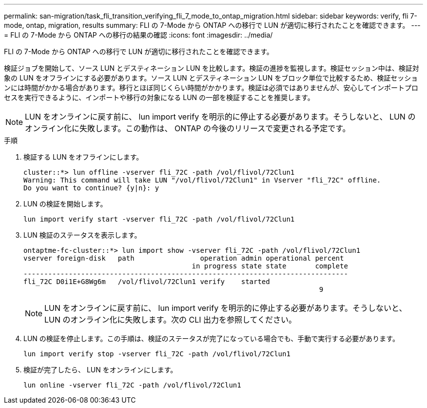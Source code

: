 ---
permalink: san-migration/task_fli_transition_verifying_fli_7_mode_to_ontap_migration.html 
sidebar: sidebar 
keywords: verify, fli 7-mode, ontap, migration, results 
summary: FLI の 7-Mode から ONTAP への移行で LUN が適切に移行されたことを確認できます。 
---
= FLI の 7-Mode から ONTAP への移行の結果の確認
:icons: font
:imagesdir: ../media/


[role="lead"]
FLI の 7-Mode から ONTAP への移行で LUN が適切に移行されたことを確認できます。

検証ジョブを開始して、ソース LUN とデスティネーション LUN を比較します。検証の進捗を監視します。検証セッション中は、検証対象の LUN をオフラインにする必要があります。ソース LUN とデスティネーション LUN をブロック単位で比較するため、検証セッションには時間がかかる場合があります。移行とほぼ同じくらい時間がかかります。検証は必須ではありませんが、安心してインポートプロセスを実行できるように、インポートや移行の対象になる LUN の一部を検証することを推奨します。

[NOTE]
====
LUN をオンラインに戻す前に、 lun import verify を明示的に停止する必要があります。そうしないと、 LUN のオンライン化に失敗します。この動作は、 ONTAP の今後のリリースで変更される予定です。

====
.手順
. 検証する LUN をオフラインにします。
+
[listing]
----
cluster::*> lun offline -vserver fli_72C -path /vol/flivol/72Clun1
Warning: This command will take LUN "/vol/flivol/72Clun1" in Vserver "fli_72C" offline.
Do you want to continue? {y|n}: y
----
. LUN の検証を開始します。
+
[listing]
----
lun import verify start -vserver fli_72C -path /vol/flivol/72Clun1
----
. LUN 検証のステータスを表示します。
+
[listing]
----
ontaptme-fc-cluster::*> lun import show -vserver fli_72C -path /vol/flivol/72Clun1
vserver foreign-disk   path                operation admin operational percent
                                         in progress state state       complete
-------------------------------------------------------------------------------
fli_72C D0i1E+G8Wg6m   /vol/flivol/72Clun1 verify    started
                                                                        9
----
+
[NOTE]
====
LUN をオンラインに戻す前に、 lun import verify を明示的に停止する必要があります。そうしないと、 LUN のオンライン化に失敗します。次の CLI 出力を参照してください。

====
. LUN の検証を停止します。この手順は、検証のステータスが完了になっている場合でも、手動で実行する必要があります。
+
[listing]
----
lun import verify stop -vserver fli_72C -path /vol/flivol/72Clun1
----
. 検証が完了したら、 LUN をオンラインにします。
+
[listing]
----
lun online -vserver fli_72C -path /vol/flivol/72Clun1
----

